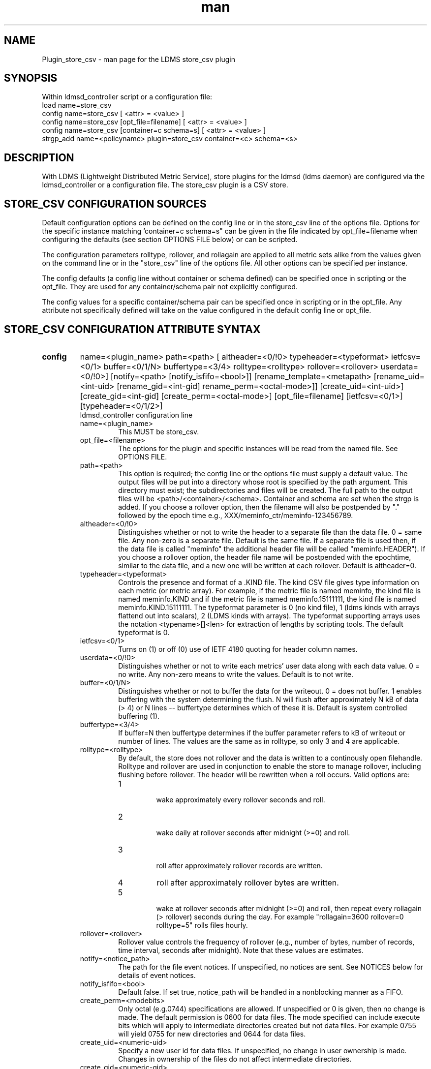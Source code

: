 .\" Manpage for Plugin_store_csv
.\" Contact ovis-help@ca.sandia.gov to correct errors or typos.
.TH man 7 "26 Nov 2018" "v4" "LDMS Plugin store_csv man page"

.SH NAME
Plugin_store_csv - man page for the LDMS store_csv plugin

.SH SYNOPSIS
Within ldmsd_controller script or a configuration file:
.br
load name=store_csv
.br
config name=store_csv [ <attr> = <value> ]
.br
config name=store_csv [opt_file=filename] [ <attr> = <value> ]
.br
config name=store_csv [container=c schema=s] [ <attr> = <value> ]
.br
strgp_add name=<policyname> plugin=store_csv container=<c> schema=<s>
.br


.SH DESCRIPTION
With LDMS (Lightweight Distributed Metric Service), store plugins for the ldmsd (ldms daemon) are configured via
the ldmsd_controller or a configuration file. The store_csv plugin is a CSV store.
.PP

.SH STORE_CSV CONFIGURATION SOURCES
Default configuration options can be defined on the config line or in the store_csv line of the options file.
Options for the specific instance matching 'container=c schema=s" can be given in the file
indicated by opt_file=filename when configuring the defaults (see section OPTIONS FILE below) or can be scripted.

The configuration parameters rolltype, rollover, and rollagain are applied to all metric sets alike
from the values given on the command line or in the "store_csv" line of the options file. All other options can be specified per instance.

The config defaults (a config line without container or schema defined) can be specified once in scripting or the opt_file. They are used for any container/schema pair not explicitly configured.

The config values for a specific container/schema pair can be specified once
in scripting or in the opt_file. Any attribute not specifically defined will
take on the value configured in the default config line or opt_file.

.SH STORE_CSV CONFIGURATION ATTRIBUTE SYNTAX
.TP
.BR config
name=<plugin_name> path=<path> [ altheader=<0/!0> typeheader=<typeformat> ietfcsv=<0/1> buffer=<0/1/N> buffertype=<3/4> rolltype=<rolltype> rollover=<rollover> userdata=<0/!0>] [notify=<path> [notify_isfifo=<bool>]] [rename_template=<metapath> [rename_uid=<int-uid> [rename_gid=<int-gid] rename_perm=<octal-mode>]] [create_uid=<int-uid>] [create_gid=<int-gid] [create_perm=<octal-mode>] [opt_file=filename] [ietfcsv=<0/1>] [typeheader=<0/1/2>]
.br
ldmsd_controller configuration line
.RS
.TP
name=<plugin_name>
.br
This MUST be store_csv.
.TP
opt_file=<filename>
.br
The options for the plugin and specific instances will be read from the named file. See OPTIONS FILE.
.TP
path=<path>
.br
This option is required; the config line or the options file must supply a default value. The output files will be put into a directory whose root is specified by the path argument. This directory must exist; the subdirectories and files will be created. The full path to the output files will be <path>/<container>/<schema>. Container and schema are set when the strgp is added. If you choose a rollover option, then the filename will also be postpended by "." followed by the epoch time e.g., XXX/meminfo_ctr/meminfo-123456789.
.TP
altheader=<0/!0>
.br
Distinguishes whether or not to write the header to a separate file than the data file. 0 = same file. Any non-zero is a separate file. Default is the same file.
If a separate file is used then, if the data file is called "meminfo" the additional header file will be called "meminfo.HEADER"). If you choose a rollover option, the header file name will be postpended with the epochtime, similar to the data file, and a new one will be written at each rollover. Default is altheader=0.
.TP
typeheader=<typeformat>
.br
Controls the presence and format of a .KIND file. The kind CSV file gives type information on each metric (or metric array).
For example, if the metric file is named meminfo, the kind file is named meminfo.KIND and if the metric file is named
meminfo.15111111, the kind file is named meminfo.KIND.15111111. The typeformat parameter is 0 (no kind file), 
1 (ldms kinds with arrays flattend out into scalars), 2 (LDMS kinds with arrays). 
The typeformat supporting arrays uses the notation <typename>[]<len> for extraction of lengths by scripting tools. The default typeformat is 0.
.TP
ietfcsv=<0/1>
.br
Turns on (1) or off (0) use of IETF 4180 quoting for header column names.
.TP
userdata=<0/!0>
.br
Distinguishes whether or not to write each metrics' user data along with each data value. 0 = no write. Any non-zero means to write the values. Default is to not write.
.TP
buffer=<0/1/N>
.br
Distinguishes whether or not to buffer the data for the writeout. 0 = does not buffer. 1 enables buffering with the system determining the flush. N will flush after approximately N kB of data (> 4) or N lines -- buffertype determines which of these it is. Default is system controlled buffering (1).
.TP
buffertype=<3/4>
.br
If buffer=N then buffertype determines if the buffer parameter refers to kB of writeout or number of lines. The values are the same as in rolltype, so only 3 and 4 are applicable.
.TP
rolltype=<rolltype>
.br
By default, the store does not rollover and the data is written to a continously open filehandle. Rolltype and rollover are used in conjunction to enable the store to manage rollover, including flushing before rollover. The header will be rewritten when a roll occurs. Valid options are:
.RS
.TP
1
.br
wake approximately every rollover seconds and roll.
.TP
2
.br
wake daily at rollover seconds after midnight (>=0) and roll.
.TP
3
.br
roll after approximately rollover records are written.
.TP
4
roll after approximately rollover bytes are written.
.TP
5
.br
wake at rollover seconds after midnight (>=0) and roll, then repeat every rollagain (> rollover) seconds during the day. For example "rollagain=3600 rollover=0 rolltype=5" rolls files hourly.
.RE
.TP
rollover=<rollover>
.br
Rollover value controls the frequency of rollover (e.g., number of bytes, number of records, time interval, seconds after midnight). Note that these values are estimates.
.TP
notify=<notice_path>
.br
The path for the file event notices. If unspecified, no notices are sent. See NOTICES below for details of event notices.
.TP
notify_isfifo=<bool>
.br
Default false. If set true, notice_path will be handled in a nonblocking manner as a FIFO.
.TP
create_perm=<modebits>
.br
Only octal (e.g.0744) specifications are allowed. If unspecified or 0 is given, then no change is made. The default permission is 0600 for data files. The mode specified can include execute bits which will apply to intermediate directories created but not data files. For example 0755 will yield 0755 for new directories and 0644 for data files.
.TP
create_uid=<numeric-uid>
.br
Specify a new user id for data files. If unspecified, no change in user ownership is made.
Changes in ownership of the files do not affect intermediate directories.
.TP
create_gid=<numeric-gid>
.br
Specify a new group id for data files. If unspecified, no change in group ownership is made.
.TP
rename_template=<metapath>
.br
This option relocates closed CSV files, typically to a subdirectory, for processing by other tools that watch directories. The metapath template is applied to define a new name after file closure. The rename is limited to locations on the same mount point, per the C rename(2) call. Substitutions (%) in the provided template are performed as described in METAPATH SUBSTITUTIONS below.
Errors in template specification will cause the rename to be skipped. As part of the renaming process, the mode and ownership of the file may also be adjusted by specifying rename_perm, rename_uid, and rename_gid. Missing intermediate directories will be created if possible. To enable greater flexibility than the renaming just described (e.g. crossing file systems), the notify option must be used to call another program.

.TP
rename_perm=<modebits>
.br
Only octal (e.g.0744) specifications are allowed. If unspecified or 0 is given, then no change is made. The permissions are changed before the rename and even if the rename fails. This option is applied only if rename_template is applied.
.TP
rename_uid=<numeric-uid>
.br
Specify a new user id for the file. If unspecified, no change in user ownership is made.
Changes in ownership of the files do not affect intermediate directories that might be created following the template. This option is applied only if rename_template is applied.
.TP
rename_gid=<numeric-gid>
.br
Specify a new group id for the file. If unspecified, no change in group ownership is made. This option is applied only if rename_template is applied.

.RE

.SH OPTIONS FILE
The plug-in options file or repeated scripted config calls replace the LDMS v3 'action' keyword for defining instance specific settings. 


The options file recognizes lines starting with # as comments. Continuation lines are allowed (end lines with a \\ to continue them).
Comment lines are continued if ended with a \\. See EXAMPLES below.

When an option is needed for a plugin instance, the content of the options file is searched beginning with the options line holding
"container=$c schema=$s". If the matching container/schema is not found in the options file or the option is not
defined among the options on that line of the file, then the option value from the ldmsd script 'config' command line is used. If the option is not set on the command line, the defaults are taken from the line of the options file containing the keyword 'store_csv'.
If the option is found in none of these places, the compiled default is applied.

.SH STRGP_ADD ATTRIBUTE SYNTAX
The strgp_add sets the policies being added. This line determines the output files via
identification of the container and schema.
.TP
.BR strgp_add
plugin=store_csv name=<policy_name> schema=<schema> container=<container>
.br
ldmsd_controller strgp_add line
.br
.RS
.TP
plugin=<plugin_name>
.br
This MUST be store_csv.
.TP
name=<policy_name>
.br
The policy name for this strgp.
.TP
container=<container>
.br
The container and the schema determine where the output files will be written (see path above). They also are used to match any specific config lines.
.TP
schema=<schema>
.br
The container and the schema determine where the output files will be written (see path above).
You can have multiples of the same sampler, but with different schema (which means they will have different metrics) and they will be stored in different containers (and therefore files).
.RE

.SH STORE COLUMN ORDERING

This store generates output columns in a sequence influenced by the sampler data registration. Specifically, the column ordering is
.PP
.RS
Time, Time_usec, ProducerName, <sampled metric >*
.RE
.PP
where each <sampled metric> is either
.PP
.RS
<metric_name>.userdata, <metric_name>.value
.RE
.PP
or if userdata has been opted not to include, just:
.PP
.RS
<metric_name>
.RE
.PP
.PP
The column sequence of <sampled metrics> is the order in which the metrics are added into the metric set by the sampler (or the order they are specifed by the user).
.QP
Note that the sampler's number and order of metric additions may vary with the kind and number of hardware features enabled on a host at runtime or with the version of kernel. Because of this potential for variation, down-stream tools consuming the CSV files should always determine column names or column number of a specific metric by parsing the header line or .HEADER file.
.PP

.SH NOTICES OF STORE FILE EVENTS
.PP
When the notify option is specified one-line notices of file events (open, close) are written to the named output. Post-processing tools can watch the notification file.  When combined with a roll-over configuration, this provides notices of files rolled over. The notify option should not be combined with the rename_template option, as the rename happens after notification.
.PP
If the named output is a plain file, it will be written to indefinitely. Typical use is to tail the file into a file-handling script and to periodically rotate  or truncate it as a log file. The file is buffered, so notices may be received some time after the event recorded.
.PP
If the named output is a FIFO, it is handled in a non-blocking fashion. When no FIFO reader is processing, event messages are queued (up to 1000 messages for up to 6000 seconds). Messages older than the time limit are removed. When the queue size is exceeded, the oldest messages are removed. Typical use of the FIFO is to cat it into a file-handling script.
.PP
The event line format is:
.RS
EVENT SOURCE CONTAINER SCHEMA TYPE FILENAME
.RE
where the fields are
.RS
.TP
EVENT
.br
One of OPENED, CLOSED.
.TP
SOURCE
.br
The name of the plugin.
.TP
CONTAINER
.br
The name of the container.
.TP
SCHEMA
.br
The name of the schema.
.TP
TYPE
.br
The type of information in the file. Current values are "data" and "header".
Anticipated values from other plugins in development include: "summary" (for
statistical data about files closed), and
"kind", "cname", "pyname", and "units" (for auxiliary columnar data about metrics).
.TP
FILENAME
.br
The name of the file.

.RE

.SH METAPATH SUBSTITUTION

The following % escape sequence replacements are performed on the rename_template value for file renamings:
.PP
.TP
%P 
.br
plugin name
.TP
%C
.br
container name
.TP
%S
.br
schema name
.TP
%T 
.br
file event notification type
.TP
%B
.br
basename(closed-file-name)
.TP
%D
.br
dirname(closed-file-name)
.TP
%{ENV_VAR_NAME}
.br
getenv(ENV_VAR_NAME). The use of undefined or empty environment vars yields an empty substitution, not an error.
Characters in the environment variable are restricted to: 'A-Za-z0-9%@()+-_./:='; other characters present will prevent the rename.
.TP
%s
.br
timestamp suffix, if it exists. 
.PP

.SH NOTES
.PP
.IP \[bu]
Please note the argument changes from v2 and v3.
.IP \[bu]
The 'sequence' option has been removed. The 'action' option has been replaced; see "OPTIONS FILE" above.
.PP
.IP \[bu]
In the opt_file passed by name to store_csv, including the line prefix "config name=store_csv" is redundant and is disallowed. The opt_file syntax is plugin specific and is not an ldmsd configuration script. 
Scripts written in the store_csv opt_file syntax cannot be used directly with the ldmsd include statement.

.SH BUGS
None known.

.SH IMPERFECT FEATURES
The rename and create options do not accept symbolic permissions, uid, or gid. There is no metapath substitution for file creation.

.SH EXAMPLES
.PP
Within ldmsd_controller or in a ldmsd command script file

.nf
load name=store_csv
config name=store_csv opt_file=/etc/sysconfig/ldms.d/store-plugins/store_csv.conf
strgp_add name=csv_mem_policy plugin=store_csv container=loadavg_store schema=loadavg
.fi

Or with interactive modifications to override file properties:

.nf
load name=store_csv
config name=store_csv altheader=1 rolltype=2 rollover=0 path=/mprojects/ovis/ClusterData/${LDMSCLUSTER} create_gid=1000000039 create_perm=640 rename_template=%D/archive-spool/%{HOSTNAME}/%B rename_perm=444
.fi

And in the options file for store_csv (/etc/sysconfig/ldms.d/store-plugins/store_csv.conf by convention)

.nf
# defaults for csv, unless overridden on ldmsd script config line.
store_csv altheader=1 path=/XXX/storedir rolltype=2 rollover=0
# tailored setting for loadavg instance
container=loadavg_store schema=loadavg altheader=0 path=/XXX/loaddir \\
	create_gid=1000000039 create_perm=640 \\
	rename_template=%D/archive-spool/%{HOSTNAME}/%B \\
	rename_perm=444
.fi


Updating from v3:

If in version 3 "config name=store_csv action=custom container=cstore schema=meminfo" was used for a specific csv instance, then put the additional options for that store instance in the store_csv options file on a line:

container=cstore schema=meminfo <op=val >* 

or use them interactively or in a script as:

config name=store_csv container=cstore schema=meminfo <op=val >*

after the store_csv defaults have been set.

.SH SEE ALSO
ldmsd(8), ldms_quickstart(7), ldmsd_controller(8)
